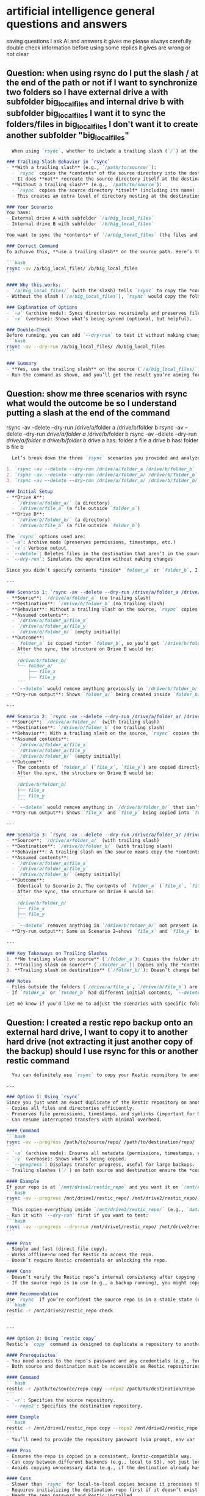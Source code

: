 * artificial intelligence general questions and answers
saving questions I ask AI and answers it gives me
please always carefully double check information before using some replies it gives are wrong or not clear
** Question: when using rsync do I put the slash / at the end of the path or not if I want to synchronize two folders so I have external drive a with subfolder big_local_files and internal drive b with subfolder big_local_files I want it to sync the folders/files in big_local_files I don't want it to create another subfolder "big_local_files"
#+begin_src markdown
  When using `rsync`, whether to include a trailing slash (`/`) at the end of the source path is a common point of confusion, but it’s critical to get right for your use case. Let me explain how it works and then apply it to your specific scenario.

### Trailing Slash Behavior in `rsync`
- **With a trailing slash** (e.g., `/path/to/source/`):
  - `rsync` copies the *contents* of the source directory into the destination directory.
  - It does **not** recreate the source directory itself at the destination.
- **Without a trailing slash** (e.g., `/path/to/source`):
  - `rsync` copies the source directory *itself* (including its name) into the destination directory.
  - This creates an extra level of directory nesting at the destination.

### Your Scenario
You have:
- External drive A with subfolder `/a/big_local_files`
- Internal drive B with subfolder `/b/big_local_files`

You want to sync the *contents* of `/a/big_local_files` (the files and folders inside it) into `/b/big_local_files`, without creating an additional `big_local_files` subfolder inside `/b/big_local_files`.

### Correct Command
To achieve this, **use a trailing slash** on the source path. Here’s the command:

```bash
rsync -av /a/big_local_files/ /b/big_local_files
```

#### Why this works:
- `/a/big_local_files/` (with the slash) tells `rsync` to copy the *contents* of `big_local_files` (e.g., `/a/big_local_files/file1`, `/a/big_local_files/subdir/`) into `/b/big_local_files`.
- Without the slash (`/a/big_local_files`), `rsync` would copy the folder itself, resulting in `/b/big_local_files/big_local_files/`, which is not what you want.

### Explanation of Options
- `-a` (archive mode): Syncs directories recursively and preserves file permissions, timestamps, etc.
- `-v` (verbose): Shows what’s being synced (optional, but helpful).

### Double-Check
Before running, you can add `--dry-run` to test it without making changes:
```bash
rsync -av --dry-run /a/big_local_files/ /b/big_local_files
```

### Summary
- **Yes, use the trailing slash** on the source (`/a/big_local_files/`) to sync the contents into `/b/big_local_files` without nesting.
- Run the command as shown, and you’ll get the result you’re aiming for! Let me know if you need more help.
#+end_src
** Question: show me three scenarios with rsync what would the outcome be so I understand putting a slash at the end of the command
rsync -av --delete --dry-run /drive/a/folder a /drive/b/folder b
rsync -av --delete --dry-run /drive/a/folder a/ /drive/b/folder b
rsync -av --delete --dry-run /drive/a/folder a/ /drive/b/folder b/
drive a has:
folder a
file a
drive b has:
folder b
file b
#+begin_src markdown
  Let’s break down the three `rsync` scenarios you provided and analyze the outcomes step by step. The key difference between them lies in the use of trailing slashes (`/`) on the source and destination paths, which significantly affects how `rsync` interprets and synchronizes the directories. I'll assume spaces in your commands (e.g., between "folder a" and "/drive/b/folder b") are typos and should be corrected for clarity. Here’s how I’ll interpret them based on standard `rsync` syntax:

1. `rsync -av --delete --dry-run /drive/a/folder_a /drive/b/folder_b`
2. `rsync -av --delete --dry-run /drive/a/folder_a/ /drive/b/folder_b`
3. `rsync -av --delete --dry-run /drive/a/folder_a/ /drive/b/folder_b/`

### Initial Setup
- **Drive A**:
  - `/drive/a/folder_a/` (a directory)
  - `/drive/a/file_a` (a file outside `folder_a`)
- **Drive B**:
  - `/drive/b/folder_b/` (a directory)
  - `/drive/b/file_b` (a file outside `folder_b`)

The `rsync` options used are:
- `-a`: Archive mode (preserves permissions, timestamps, etc.)
- `-v`: Verbose output
- `--delete`: Deletes files in the destination that aren’t in the source
- `--dry-run`: Simulates the operation without making changes

Since you didn’t specify contents *inside* `folder_a` or `folder_b`, I’ll assume `folder_a` contains some example files (e.g., `file_x`, `file_y`) to demonstrate the behavior meaningfully, while `folder_b` starts empty or with different files (e.g., `file_z`). If they’re empty, the outcomes would still follow the same logic but with less to show.

---

### Scenario 1: `rsync -av --delete --dry-run /drive/a/folder_a /drive/b/folder_b`
- **Source**: `/drive/a/folder_a` (no trailing slash)
- **Destination**: `/drive/b/folder_b` (no trailing slash)
- **Behavior**: Without a trailing slash on the source, `rsync` copies the *entire directory* `folder_a` (including its name) into the destination directory `folder_b`. The result is a nested structure.
- **Assumed contents**:
  - `/drive/a/folder_a/file_x`
  - `/drive/a/folder_a/file_y`
  - `/drive/b/folder_b/` (empty initially)
- **Outcome**:
  - `folder_a` is copied *into* `folder_b`, so you’d get `/drive/b/folder_b/folder_a/`.
  - After the sync, the structure on Drive B would be:
    ```
    /drive/b/folder_b/
    └── folder_a/
        ├── file_x
        ├── file_y
    ```
  - `--delete` would remove anything previously in `/drive/b/folder_b/` that isn’t `folder_a` or its contents, but since `folder_b` was empty, no deletions occur here.
- **Dry-run output**: Shows `folder_a/` being created inside `folder_b/` and its contents copied.

---

### Scenario 2: `rsync -av --delete --dry-run /drive/a/folder_a/ /drive/b/folder_b`
- **Source**: `/drive/a/folder_a/` (with trailing slash)
- **Destination**: `/drive/b/folder_b` (no trailing slash)
- **Behavior**: With a trailing slash on the source, `rsync` copies the *contents* of `folder_a` (not the directory itself) directly into `folder_b`. The destination directory `folder_b` becomes the container for the source’s contents.
- **Assumed contents**:
  - `/drive/a/folder_a/file_x`
  - `/drive/a/folder_a/file_y`
  - `/drive/b/folder_b/` (empty initially)
- **Outcome**:
  - The contents of `folder_a` (`file_x`, `file_y`) are copied directly into `/drive/b/folder_b/`.
  - After the sync, the structure on Drive B would be:
    ```
    /drive/b/folder_b/
    ├── file_x
    ├── file_y
    ```
  - `--delete` would remove anything in `/drive/b/folder_b/` that isn’t in `/drive/a/folder_a/`. If `folder_b` had `file_z` initially, it would be deleted.
- **Dry-run output**: Shows `file_x` and `file_y` being copied into `folder_b/`, and any pre-existing files in `folder_b/` (not in `folder_a/`) marked for deletion.

---

### Scenario 3: `rsync -av --delete --dry-run /drive/a/folder_a/ /drive/b/folder_b/`
- **Source**: `/drive/a/folder_a/` (with trailing slash)
- **Destination**: `/drive/b/folder_b/` (with trailing slash)
- **Behavior**: A trailing slash on the source means copy the *contents* of `folder_a`. A trailing slash on the destination is optional when the destination already exists (like here), so this behaves the same as Scenario 2. The contents of `folder_a` are synced into `folder_b`.
- **Assumed contents**:
  - `/drive/a/folder_a/file_x`
  - `/drive/a/folder_a/file_y`
  - `/drive/b/folder_b/` (empty initially)
- **Outcome**:
  - Identical to Scenario 2. The contents of `folder_a` (`file_x`, `file_y`) are copied into `/drive/b/folder_b/`.
  - After the sync, the structure on Drive B would be:
    ```
    /drive/b/folder_b/
    ├── file_x
    ├── file_y
    ```
  - `--delete` removes anything in `/drive/b/folder_b/` not present in `/drive/a/folder_a/`.
- **Dry-run output**: Same as Scenario 2—shows `file_x` and `file_y` being copied into `folder_b/`, with deletions if applicable.

---

### Key Takeaways on Trailing Slashes
1. **No trailing slash on source** (`/folder_a`): Copies the folder itself, including its name, into the destination.
2. **Trailing slash on source** (`/folder_a/`): Copies only the *contents* of the folder, not the folder’s name.
3. **Trailing slash on destination** (`/folder_b/`): Doesn’t change behavior if the destination exists; it’s only critical when the destination doesn’t exist (it would error out without creating it).

### Notes
- Files outside the folders (`/drive/a/file_a`, `/drive/b/file_b`) are unaffected because they’re not part of the source or destination paths.
- If `folder_a` or `folder_b` had different initial contents, `--delete` would align `folder_b` (or `folder_b/folder_a` in Scenario 1) with the source, removing extras.

Let me know if you’d like me to adjust the scenarios with specific folder contents or clarify further!
#+end_src
** Question: I created a restic repo backup onto an external hard drive, I want to copy it to another hard drive (not extracting it just another copy of the backup) should I use rsync for this or another restic command
#+begin_src markdown
  You can definitely use `rsync` to copy your Restic repository to another hard drive, and it’s often the simplest and most efficient approach for duplicating the backup as-is (without extracting or modifying it). However, there’s also a Restic-specific alternative worth considering: the `restic copy` command, introduced in later versions of Restic (available since version 0.12.0). Let’s explore both options to help you decide.

---

### Option 1: Using `rsync`
Since you just want an exact duplicate of the Restic repository on another hard drive, `rsync` is a great choice because it:
- Copies all files and directories efficiently.
- Preserves file permissions, timestamps, and symlinks (important for Restic’s integrity).
- Can resume interrupted transfers with minimal overhead.

#### Command
```bash
rsync -av --progress /path/to/source/repo/ /path/to/destination/repo/
```
- `-a` (archive mode): Ensures all metadata (permissions, timestamps, etc.) is preserved, which is critical for Restic repos.
- `-v` (verbose): Shows what’s being copied.
- `--progress`: Displays transfer progress, useful for large backups.
- Trailing slashes (`/`) on both source and destination ensure the *contents* of the source repo directory are copied into the destination directory (not the directory itself nested inside).

#### Example
If your repo is at `/mnt/drive1/restic_repo` and you want it on `/mnt/drive2/restic_repo`:
```bash
rsync -av --progress /mnt/drive1/restic_repo/ /mnt/drive2/restic_repo/
```
- This copies everything inside `/mnt/drive1/restic_repo/` (e.g., `data/`, `snapshots/`, `config`) into `/mnt/drive2/restic_repo/`.
- Run it with `--dry-run` first if you want to test:
```bash
rsync -av --progress --dry-run /mnt/drive1/restic_repo/ /mnt/drive2/restic_repo/
```

#### Pros
- Simple and fast (direct file copy).
- Works offline—no need for Restic to access the repo.
- Doesn’t require Restic credentials or unlocking the repo.

#### Cons
- Doesn’t verify the Restic repo’s internal consistency after copying (e.g., corrupted files would copy as-is).
- If the source repo is in use (e.g., a backup running), you might copy an inconsistent state.

#### Recommendation
Use `rsync` if you’re confident the source repo is in a stable state (e.g., no backups or restores running) and you just need a quick, exact duplicate. After copying, you can run `restic check` on the new copy to ensure integrity:
```bash
restic -r /mnt/drive2/restic_repo check
```

---

### Option 2: Using `restic copy`
Restic’s `copy` command is designed to duplicate a repository to another location while maintaining its internal structure and integrity. It’s more “Restic-aware” than `rsync`.

#### Prerequisites
- You need access to the repo’s password and any credentials (e.g., for remote backends, though here it’s local).
- Both source and destination must be accessible as Restic repositories.

#### Command
```bash
restic -r /path/to/source/repo copy --repo2 /path/to/destination/repo
```
- `-r`: Specifies the source repository.
- `--repo2`: Specifies the destination repository.

#### Example
```bash
restic -r /mnt/drive1/restic_repo copy --repo2 /mnt/drive2/restic_repo
```
- You’ll need to provide the repository password (via prompt, env var `RESTIC_PASSWORD`, or `--password-file`).

#### Pros
- Ensures the repo is copied in a consistent, Restic-compatible way.
- Can copy between different backends (e.g., local to S3), not just local-to-local.
- Avoids copying unnecessary data (e.g., if the destination already has some snapshots).

#### Cons
- Slower than `rsync` for local-to-local copies because it processes the repo’s data structures.
- Requires initializing the destination repo first if it doesn’t exist (run `restic init -r /mnt/drive2/restic_repo` beforehand).
- Needs the repo password and Restic installed.

#### Recommendation
Use `restic copy` if you want Restic to manage the duplication process and ensure the new repo is immediately usable, or if you’re copying to a non-local backend. It’s overkill for a simple local copy unless you suspect inconsistencies in the source.

---

### My Recommendation
For your use case (copying a local Restic repo to another hard drive without extracting it), **use `rsync`**. It’s faster, simpler, and doesn’t require Restic to intervene. Here’s why:
- You’re not transforming or restoring the backup—just duplicating it.
- Restic repos are just directories with files (`data/`, `snapshots/`, etc.), and `rsync -a` handles them perfectly.
- You can verify the copy afterward with `restic check`.

#### Steps
1. Ensure no Restic operations are running on the source repo.
2. Copy with `rsync`:
   ```bash
   rsync -av --progress /mnt/drive1/restic_repo/ /mnt/drive2/restic_repo/
   ```
3. Verify the new repo:
   ```bash
   restic -r /mnt/drive2/restic_repo check
   ```

If you’re worried about consistency or want a “smarter” copy, use `restic copy`, but for a straightforward backup duplication, `rsync` is your best bet. Let me know if you need help tweaking the command!
#+end_src
** Question: can restic update another computer with the repo on the same network over ssh or another similar protocol
#+begin_src markdown
  Yes, Restic can absolutely update (or sync) a repository to another computer on the same network, and SSH is one of the most practical ways to do this. Restic supports several backends that can facilitate this process, including SFTP (SSH File Transfer Protocol), which allows you to access a remote repository over SSH. Alternatively, you could use other methods like a shared network filesystem (e.g., NFS) or even REST server mode, depending on your setup. Let’s explore how to do this with SSH specifically, as it’s secure and commonly used, and then touch on alternatives.

---

### Option 1: Using Restic with SFTP (over SSH)
Restic can back up directly to a remote repository on another computer using SFTP, which leverages SSH for secure transport. This is ideal for updating a repo on another machine without manually copying files.

#### Prerequisites
1. **SSH Access**: The target computer (let’s call it `remote_host`) must have an SSH server running, and your local computer must have SSH access to it (e.g., via key-based authentication).
2. **Restic Installed**: Restic must be installed on the local machine. It’s optional but helpful on the remote machine for verification.
3. **Remote Repo Directory**: The remote computer needs a directory for the Restic repo (e.g., `/home/user/restic_repo`).

#### Steps
1. **Initialize the Repo on the Remote Host** (if not already done):
   - You can do this locally first and then copy it, or initialize it directly over SFTP.
   - Command from local machine:
     ```bash
     restic -r sftp:user@remote_host:/home/user/restic_repo init
     ```
     - Replace `user@remote_host` with your SSH username and hostname/IP.
     - Provide the repo password when prompted (or use `--password-file`).

2. **Backup to the Remote Repo**:
   - From your local machine, run a backup command to update the remote repo:
     ```bash
     restic -r sftp:user@remote_host:/home/user/restic_repo backup /path/to/local/data
     ```
   - This sends data over SSH to the remote repo, updating it with new snapshots.

3. **SSH Configuration** (optional for convenience):
   - If you use an SSH key or non-standard port, configure `~/.ssh/config`:
     ```
     Host remote_host
         HostName 192.168.1.100
         User user
         Port 22
         IdentityFile ~/.ssh/id_rsa
     ```
   - Then simplify the command:
     ```bash
     restic -r sftp:remote_host:/home/user/restic_repo backup /path/to/local/data
     ```

#### Pros
- Secure (encrypted via SSH).
- Updates only what’s changed (Restic’s deduplication and incremental backups).
- No need for manual file copying after the initial setup.

#### Cons
- Requires SSH setup and possibly firewall adjustments.
- Slightly slower than local backups due to network latency.

#### Notes
- If the repo already exists on the remote host (e.g., from an `rsync` copy), just point Restic to it with the `sftp:` backend—no reinitialization needed.
- Use `restic check` on the remote host (if Restic is installed there) to verify:
  ```bash
  restic -r /home/user/restic_repo check
  ```

---

### Option 2: Rsync Over SSH + Local Restic
If you prefer keeping Restic operations local and just syncing the repo afterward, you can combine `rsync` over SSH with your existing workflow.

#### Steps
1. **Backup Locally**:
   - On the local machine, update your local repo:
     ```bash
     restic -r /path/to/local/repo backup /path/to/data
     ```

2. **Sync to Remote Machine**:
   - Use `rsync` over SSH to copy the updated repo:
     ```bash
     rsync -av --progress -e ssh /path/to/local/repo/ user@remote_host:/home/user/restic_repo/
     ```

#### Pros
- Keeps Restic operations local (faster for backups).
- Simple to script and automate.
- Works with any existing repo.

#### Cons
- Copies the entire repo each time (though `rsync` only transfers changes).
- Risk of inconsistency if the local repo is modified during the transfer.

---

### Option 3: Restic REST Server
Restic supports a REST server backend, where the remote computer runs a REST server that the local Restic client connects to over HTTP/HTTPS.

#### Setup
1. **On Remote Host**:
   - Install Restic and start the REST server:
     ```bash
     restic serve rest-server --path /home/user/restic_repo
     ```
   - Optionally secure it with `--private-repos` and `--htpasswd-file` for authentication.

2. **On Local Machine**:
   - Backup to the REST server:
     ```bash
     restic -r rest:http://remote_host:8000/ backup /path/to/local/data
     ```

#### Pros
- Built into Restic, no SSH required.
- Good for dedicated backup servers.

#### Cons
- Requires running a server on the remote host.
- More complex setup than SFTP.

---

### Recommendation
For your use case—“updating another computer with the repo over the same network”—**Restic with SFTP over SSH** (Option 1) is the best approach:
- It’s secure, straightforward, and leverages Restic’s native capabilities.
- You avoid redundant file copying (unlike `rsync`), as Restic only sends what’s needed for the backup.
- Setup is minimal if SSH is already working.

#### Quick Start
Assuming `remote_host` is at `192.168.1.100` and the repo is at `/home/user/restic_repo`:
```bash
restic -r sftp:user@192.168.1.100:/home/user/restic_repo backup /path/to/local/data
```
- Set `RESTIC_PASSWORD` env var or use `--password-file` for automation.

If you already have a repo and just want to sync it, `rsync` over SSH (Option 2) works too, but SFTP is more “Restic-native.” Let me know if you need help with SSH setup or scripting this!
#+end_src
** Question: when on the command line linux and I have a command like rsync -av --dry-run how do I delete the --dry-run part using keyboard shortcuts most efficiently I tried ctrl plus delete key to delete it faster but is there another way to delete to the space
#+begin_src markdown
  In a Linux command line, when editing a command like `rsync -av --dry-run` and wanting to delete `--dry-run` efficiently, there are several keyboard shortcuts you can use depending on your terminal and shell (e.g., Bash). The goal is to delete from the cursor position back to the previous space or word boundary. Here’s how you can do it most efficiently:

### Most Efficient Option: `Ctrl+W` (Delete Previous Word)
- **What it does**: Deletes the entire word to the left of the cursor up to the previous whitespace.
- **How to use it**:
  1. Move your cursor to the end of `--dry-run` (e.g., using the right arrow key or `End` key if needed).
  2. Press `Ctrl+W`.
  3. This will remove `--dry-run` (including the space before it) in one go, leaving you with `rsync -av`.
- **Why it’s efficient**: It’s a single shortcut that targets the exact portion you want to delete, assuming `--dry-run` is treated as one "word" by the shell.

### Alternative: `Alt+Backspace` (or `Ctrl+Backspace` in Some Terminals)
- **What it does**: Deletes the previous word, similar to `Ctrl+W`.
- **How to use it**: Same as above—position the cursor after `--dry-run` and press `Alt+Backspace`.
- **Note**: This depends on your terminal emulator (e.g., GNOME Terminal, xterm). In some setups, it might not work, or `Ctrl+Backspace` might be mapped instead.

### Why `Ctrl+Delete` Didn’t Work
- `Ctrl+Delete` typically deletes from the cursor to the *end of the word* or *line* (forward), not backward. That’s why it didn’t help you delete `--dry-run` if your cursor was at the end. It’s more useful for removing text *after* the cursor.

### Other Useful Shortcuts
- **Ctrl+U**: Deletes the entire line to the left of the cursor. (Overkill here, but good to know.)
- **Ctrl+K**: Deletes from the cursor to the end of the line. (Useful if you want to clear everything after `--dry-run`.)
- **Ctrl+A then Ctrl+K**: Jump to the start and delete the whole line, if you want to start over.

### Recommendation
For your specific case (`rsync -av --dry-run` → `rsync -av`), `Ctrl+W` with the cursor at the end is the fastest and most precise way to delete `--dry-run`. It’s a standard Bash shortcut, widely supported, and requires no extra configuration.

Try it out, and let me know if your terminal behaves differently!
#+end_src
** Question: I have two computers on the same network I want to transfer a folder C:\file drops \ of files to a linux mint ubuntu computer using rsync I have ubuntu wsl installed on windows that I want to use the ip address of the linux mint computer is: 192.168.11.11 it can put the files in /home/david/Documents on this remote computer
#+begin_src markdown
  Let’s walk through how to transfer a folder from your Windows computer to your Linux Mint computer using `rsync` via Ubuntu WSL on Windows. Here’s a step-by-step guide:

### Prerequisites
1. **Windows Computer**: You have Ubuntu WSL installed, and the folder to transfer is `C:\file drops \`.
2. **Linux Mint Computer**: IP address is `192.168.11.11`, and the target directory is `/home/david/Documents`.
3. **Network**: Both computers are on the same network.
4. **SSH**: The Linux Mint machine must have an SSH server running (e.g., `openssh-server`) so `rsync` can connect to it.

### Steps

#### 1. Set Up SSH on Linux Mint
On the Linux Mint computer:
- Install the SSH server if it’s not already installed:
  ```bash
  sudo apt update
  sudo apt install openssh-server
  ```
- Ensure the SSH service is running:
  ```bash
  sudo systemctl start ssh
  sudo systemctl enable ssh
  ```
- Check your username (it’s `david` in this case) and note your password, as you’ll need it to log in.

#### 2. Install `rsync` in WSL
On your Windows computer, open the Ubuntu WSL terminal and install `rsync`:
```bash
sudo apt update
sudo apt install rsync
```

#### 3. Test SSH Connectivity
From the Ubuntu WSL terminal, test that you can connect to the Linux Mint machine:
```bash
ssh david@192.168.11.11
```
- If prompted, enter your password for the `david` user on Linux Mint.
- If this works, exit the SSH session by typing `exit`.

#### 4. Prepare the Windows Path for WSL
In WSL, Windows paths like `C:\file drops \` are accessible under `/mnt/c/`. So your folder becomes:
```
/mnt/c/file drops /
```
Note: Spaces in the folder name (`file drops `) require either escaping the spaces with `\` (e.g., `/mnt/c/file\ drops\ /`) or enclosing the path in quotes (e.g., `"/mnt/c/file drops /"`).

#### 5. Run the `rsync` Command
From the Ubuntu WSL terminal, use this `rsync` command to transfer the folder:
```bash
rsync -avz --progress "/mnt/c/file drops /" david@192.168.11.11:/home/david/Documents/
```
- **Explanation**:
  - `-a`: Archive mode (preserves permissions, timestamps, etc.).
  - `-v`: Verbose output.
  - `-z`: Compress data during transfer.
  - `--progress`: Show transfer progress.
  - `"/mnt/c/file drops /"`: Source folder (note the trailing `/` to copy the contents of the folder, not the folder itself).
  - `david@192.168.11.11:/home/david/Documents/`: Destination (remote Linux Mint machine).

- You’ll be prompted for the `david` user’s password on the Linux Mint machine unless you’ve set up SSH key authentication (see optional step below).

#### 6. Verify the Transfer
Once the command completes, log into the Linux Mint machine (via SSH or directly) and check `/home/david/Documents` to ensure the files are there:
```bash
ls /home/david/Documents
```

### Optional: Simplify with SSH Keys
To avoid entering a password each time:
1. On WSL, generate an SSH key pair:
   ```bash
   ssh-keygen -t rsa
   ```
   Press Enter to accept defaults.
2. Copy the public key to the Linux Mint machine:
   ```bash
   ssh-copy-id david@192.168.11.11
   ```
3. Test SSH again (`ssh david@192.168.11.11`)—it should log in without a password.

### Troubleshooting
- **Permission Denied**: Ensure the `david` user has write access to `/home/david/Documents` on Linux Mint.
- **Connection Refused**: Verify the SSH server is running on Linux Mint and the IP address is correct.
- **Path Issues**: Double-check the WSL path (`/mnt/c/file drops /`) exists and is accessible.

Let me know if you run into any issues!
#+end_src
** Question: linux write command for rsync to have all files in /media/david/externaldrive/big_local_files copied to /media/david/internaldrive/big_local_files such that all of the files from the external drive are copied to the internal drive and anything not on the external drive is removed from the internal drive, so when the command is done everything on the external drive should be the same so the itnernal drive is updated to be an exact copy of the external drive
#+begin_src markdown
  Here's the rsync command to synchronize the files from your external drive to your internal drive, making the internal drive an exact copy of the external drive (including removing files that don't exist on the external drive):

```bash
rsync -av --delete /media/david/externaldrive/big_local_files/ /media/david/internaldrive/big_local_files/
```

Let's break down the options:
- `-a` (archive mode): Copies directories recursively and preserves symbolic links, file permissions, ownership, and timestamps
- `-v` (verbose): Shows the progress of the file transfers
- `--delete`: Deletes files in the destination (/media/david/internaldrive/big_local_files/) that no longer exist in the source (/media/david/externaldrive/big_local_files/)
- The trailing `/` on the source directory is important - it tells rsync to copy the contents of the directory rather than the directory itself

This command will:
1. Copy all files and directories from the external drive to the internal drive
2. Update any files that have changed
3. Remove any files from the internal drive that aren't on the external drive
4. Preserve file attributes like timestamps and permissions

If you want to see what would happen without making changes first, you can add the `--dry-run` option:
```bash
rsync -av --delete --dry-run /media/david/externaldrive/big_local_files/ /media/david/internaldrive/big_local_files/
```
#+end_src
** Question: what is the command in emacs to search for the word under the point cursor in the quickest way possible
#+begin_src markdown
  In Emacs, the quickest way to search for the word under the cursor (point) is to use the **incremental search** feature combined with a command that automatically grabs the word at point. The most efficient command for this is:

**`C-s C-w`** 

### Explanation:
- **`C-s`** starts an incremental search forward (`isearch-forward`).
- **`C-w`** (`isearch-yank-word-or-char`) yanks (copies) the word at the cursor into the search prompt, immediately starting the search for that word.

### Steps:
1. Place your cursor on the word you want to search for.
2. Press `C-s C-w`.
3. Emacs will instantly begin searching forward for the next occurrence of that word.
4. Press `C-s` again to jump to subsequent occurrences, or `C-r` to search backward.

### Even Faster Tip:
If you bind this to a custom key combo (e.g., `M-s` or something shorter) in your Emacs config, you could make it a one-keystroke operation. For example, add this to your `.emacs` file:

```emacs-lisp
(global-set-key (kbd "M-s") 'isearch-forward-word)
```

However, out of the box, `C-s C-w` is the fastest built-in method!
#+end_src
** Question: please list top books for learning lisp programming languages preferably with concepts that can be used in Guile lisp and emacs lisp but it is also ok if it is specific to other lisp languages
#+begin_src markdown
  Here’s a list of top books for learning Lisp programming languages, with a focus on concepts that can be applied to Guile Lisp and Emacs Lisp, as well as some that are specific to other Lisp dialects like Common Lisp or Scheme. These books range from beginner-friendly introductions to advanced texts that dive into Lisp’s unique philosophy and practical applications. I’ve tailored this list to ensure relevance to Guile (a Scheme implementation) and Emacs Lisp, while also including broader Lisp resources.

### General Lisp Books (Applicable to Guile and Emacs Lisp)
1. **"Practical Common Lisp" by Peter Seibel"**
   - **Why it’s great:** This is a highly praised, hands-on introduction to Common Lisp that’s accessible to beginners yet valuable for intermediate learners. It covers core Lisp concepts like macros, functional programming, and dynamic typing, which translate well to Guile and Emacs Lisp.
   - **Relevance:** While it’s Common Lisp-specific, the foundational ideas (e.g., cons cells, recursion, and REPL-driven development) are directly applicable to both Guile and Emacs Lisp.
   - **Bonus:** Freely available online at [gigamonkeys.com/book](https://gigamonkeys.com/book/).

2. **"Land of Lisp" by Conrad Barski"**
   - **Why it’s great:** A fun, engaging book with cartoons and projects (like games) that teach Lisp fundamentals. It uses Common Lisp but emphasizes the “Lisp way” of thinking—perfect for understanding Guile and Emacs Lisp.
   - **Relevance:** Focuses on s-expressions, recursion, and macros, all of which are central to Guile (Scheme) and Emacs Lisp. The creative approach makes it memorable.
   - **Note:** Less formal than others but excellent for grasping Lisp’s mindset.

3. **"The Little Schemer" by Daniel P. Friedman and Matthias Felleisen"**
   - **Why it’s great:** A quirky, Socratic-style book that teaches Scheme (the basis for Guile) through questions and answers. It builds a deep understanding of recursion, lists, and functional programming.
   - **Relevance:** Guile is a Scheme dialect, so this is directly applicable. Emacs Lisp shares enough similarities (e.g., list processing) that the concepts carry over.
   - **Tip:** Pair it with a Guile REPL to test examples.

### Scheme-Specific Books (Guile-Focused)
4. **"Structure and Interpretation of Computer Programs (SICP)" by Harold Abelson and Gerald Jay Sussman"**
   - **Why it’s great:** A legendary book that uses Scheme to teach programming fundamentals. It’s deep, rigorous, and covers everything from abstraction to interpreters.
   - **Relevance:** Guile is Scheme-based, so you can run the examples directly. Emacs Lisp programmers will benefit from the functional programming and metaprogramming insights.
   - **Bonus:** Freely available online at [mitpress.mit.edu/sites/default/files/sicp/](https://mitpress.mit.edu/sites/default/files/sicp/).

5. **"The Scheme Programming Language" by R. Kent Dybvig"**
   - **Why it’s great:** A clear, concise reference and tutorial for Scheme. It’s more technical and less narrative-driven than SICP, making it a great companion.
   - **Relevance:** Perfect for Guile, as it’s Scheme-focused. Concepts like continuations and tail recursion are useful for advanced Guile programming and can inform Emacs Lisp techniques.
   - **Bonus:** Available online at [scheme.com/tspl4/](https://www.scheme.com/tspl4/).

### Emacs Lisp-Specific Books
6. **"An Introduction to Programming in Emacs Lisp" by Robert J. Chassell"**
   - **Why it’s great:** Written by an Emacs contributor, this is the definitive guide to Emacs Lisp. It’s beginner-friendly and integrated with Emacs itself.
   - **Relevance:** Tailored specifically to Emacs Lisp, it covers buffers, keybindings, and interactive functions—everything you need to customize Emacs. Some list-processing ideas overlap with Guile.
   - **Bonus:** Ships with Emacs (type `C-h i m Emacs Lisp Intro` in Emacs) and is free online at [gnu.org/software/emacs/manual/eintr.html](https://www.gnu.org/software/emacs/manual/html_node/eintr/).

7. **"Mastering Emacs" by Mickey Petersen"**
   - **Why it’s great:** While not solely about Emacs Lisp, it includes practical sections on writing and debugging Elisp code to extend Emacs.
   - **Relevance:** Ideal for hands-on Emacs Lisp learners who want to apply their skills immediately. Less theoretical but very actionable.
   - **Note:** Best for those already comfortable with Emacs basics.

### Advanced Lisp Books (Broader Concepts)
8. **"On Lisp" by Paul Graham"**
   - **Why it’s great:** A deep dive into advanced Lisp programming, particularly macros, written by the famous Paul Graham. It’s Common Lisp-focused but mind-expanding.
   - **Relevance:** Macros are a killer feature in both Guile and Emacs Lisp. This book will teach you how to think about metaprogramming in any Lisp.
   - **Note:** Requires some prior Lisp experience.

9. **"Let Over Lambda" by Doug Hoyte"**
   - **Why it’s great:** An advanced exploration of macros and closures in Common Lisp, pushing Lisp to its limits.
   - **Relevance:** Guile and Emacs Lisp macros aren’t as powerful as Common Lisp’s, but the concepts will inspire creative solutions in both.
   - **Note:** For experienced Lispers only.

### Recommendations by Focus
- **For Guile Lisp:** Start with "The Little Schemer" or "SICP" to master Scheme, then use "The Scheme Programming Language" as a reference.
- **For Emacs Lisp:** Begin with "An Introduction to Programming in Emacs Lisp," then explore "Mastering Emacs" for practical applications.
- **For General Lisp Mastery:** "Practical Common Lisp" and "Land of Lisp" are excellent starting points, with "On Lisp" for advanced study.

These books collectively cover the spectrum of Lisp programming, from practical skills to theoretical depth, and their ideas can be adapted across Guile, Emacs Lisp, and other dialects. Let me know if you’d like more details on any of these!
#+end_src
** Question: how do you jump to the next paragraph or next blank line in emacs
#+begin_src markdown
  In Emacs, jumping to the next paragraph or blank line can be done with a few simple commands, depending on what you mean by "next paragraph" or "next blank line." Here’s how you can do it:

- **To move to the beginning of the next paragraph**: Use the command `M-}` (that’s the Meta key, usually Alt, followed by the right curly brace). This moves your cursor forward to the start of the next paragraph. Emacs considers a paragraph to be a block of text separated by blank lines.

- **To move to the beginning of the previous paragraph**: Use `M-{`. This is the opposite, taking you back to the start of the prior paragraph.

- **To jump to the next blank line**: Emacs doesn’t have a single default keybinding that *only* jumps to blank lines, but you can use `C-u C-n` to move down a specific number of lines (e.g., `C-u 1 C-n` moves down one line at a time), or you can rely on paragraph navigation if blank lines are your separators. Alternatively, you could search for a blank line using `C-s` (incremental search) and type `^$` (a regular expression for an empty line), then hit Enter.

If you find yourself doing this a lot and want a custom shortcut, you could add something to your Emacs configuration file (like `~/.emacs` or `~/.emacs.d/init.el`). For example, to bind a key to jump to the next blank line, you could add:

```elisp
(global-set-key (kbd "C-c n") (lambda () (interactive) (re-search-forward "^$" nil t)))
```

This binds `C-c n` to jump to the next blank line. Adjust the keybinding to whatever you prefer.

Does that cover what you’re looking for, or did you have something more specific in mind?
#+end_src
** Question: how does gnu guile lisp compare with emacs lisp does learning one help understand the other or not really
#+begin_src markdown
  GNU Guile and Emacs Lisp are both dialects of Lisp, a family of programming languages known for their expressive power and flexibility, particularly due to their homoiconic nature (code as data). While they share some common Lisp heritage, they serve pretty different purposes and have distinct ecosystems, so let’s break it down.

GNU Guile is a general-purpose Scheme implementation, designed as an extension language for applications (it’s the official scripting language of the GNU Project). It’s based on Scheme, a minimalist Lisp dialect with a strong emphasis on functional programming, lexical scoping, and a clean, standardized core (like R7RS). Guile is versatile—it’s used in projects like Guix (a package manager) and can be embedded in C programs for scripting.

Emacs Lisp, on the other hand, is the scripting language baked into the Emacs text editor. It’s tailored for customizing and extending Emacs, so it’s tightly coupled to the editor’s internals. It’s more of a “practical” Lisp, with dynamic scoping by default (though it supports lexical scoping since Emacs 24), and it’s loaded with functions and quirks specific to text editing and buffer management.

### Key Comparisons
1. **Syntax and Core Language**  
   - Guile (Scheme) has a leaner, more standardized syntax. It uses `define` instead of `defun` for functions, and its macro system (using `define-syntax` and `syntax-rules`) is hygienic by default, which avoids accidental variable capture.
   - Emacs Lisp feels more ad hoc. It’s got a heavier, older Lisp vibe with `defun`, `defvar`, and a macro system (`defmacro`) that’s non-hygienic, meaning you have to be careful about variable names clashing. It’s less about theoretical purity and more about getting stuff done in Emacs.

2. **Scoping**  
   - Guile uses lexical scoping everywhere—variables are bound where they’re defined, which makes it predictable and aligns with modern programming paradigms.
   - Emacs Lisp defaults to dynamic scoping (a variable’s value depends on the call stack), which can be confusing but was historically useful for Emacs’s interactive environment. Since 2012, it’s had optional lexical scoping via `lexical-binding`, but old code often leans on the dynamic style.

3. **Purpose and Libraries**  
   - Guile is broader in scope. It’s got modules, a foreign function interface for C, and can be used standalone or embedded in other systems.
   - Emacs Lisp is narrower—it’s all about Emacs. Its “standard library” is a massive collection of editor-specific functions like `save-excursion` or `goto-char`. You won’t find much utility outside Emacs.

4. **Community and Use Case**  
   - Guile’s community is smaller but focused on Scheme enthusiasts and GNU projects. It’s more “academic” in flavor.
   - Emacs Lisp has a huge, practical user base—every Emacs hacker tweaks it. It’s less about elegance and more about customizing your editor.

### Does Learning One Help with the Other?
Yes, but only to a point. Here’s why:

- **Shared Lisp DNA**: Both are Lisps, so learning one gets you comfy with s-expressions (those nested parentheses), prefix notation, and the idea of code as manipulable lists. Concepts like `car`, `cdr`, `cons`, and recursion carry over. If you grok `(lambda (x) (* x x))` in Guile, you’ll get `(lambda (x) (* x x))` in Emacs Lisp.
- **Mental Model**: The REPL-driven, interactive style of development is similar. Guile’s `guile` REPL and Emacs’s `ielm` (or just evaluating code in a buffer) feel alike—both encourage experimentation.
- **Macros**: Both have powerful macro systems, though they differ. Guile’s hygienic macros might make you appreciate Emacs Lisp’s raw `defmacro` power (and its pitfalls), or vice versa.

But the differences can trip you up:
- **Scoping**: If you learn Guile first, Emacs’s dynamic scoping will feel weird and error-prone. If you start with Emacs Lisp, Guile’s strict lexical scoping might seem restrictive until you adjust.
- **Ecosystem**: Knowing Guile won’t help you navigate Emacs’s buffer-manipulating functions, and Emacs Lisp won’t teach you Guile’s module system or Scheme’s continuations.
- **Mindset**: Guile pushes functional purity and elegance; Emacs Lisp is pragmatic and tied to a specific tool. They pull you in different directions.

### Bottom Line
Learning one gives you a leg up on the other for the basics—Lisp syntax and list manipulation are universal. But they diverge fast due to their goals and design choices. If you’re fluent in Guile, you’ll still need to learn Emacs Lisp’s quirks to script Emacs effectively, and vice versa for using Guile in a broader context. Think of it like knowing Spanish and Portuguese: they’re related, but you’re not fluent in one just because you know the other. Pick based on your goal—Guile for Scheme and general scripting, Emacs Lisp for mastering Emacs—and let the overlap be a bonus, not the plan.
#+end_src
** Question: linux mint uninstall xrdp
#+begin_src markdown
  To uninstall XRDP from Linux Mint, you can use the following steps:

1. **Open a Terminal**: Press `Ctrl + Alt + T` to open the terminal.

2. **Uninstall XRDP**:
   - First, ensure you have the package name correct. XRDP is typically named `xrdp` in repositories. 
   - Run the following command to uninstall XRDP:

     ```bash
     sudo apt-get remove --purge xrdp
     ```

   - The `--purge` option removes the configuration files as well.

3. **Remove Dependencies (if needed)**:
   - If you've installed packages just for XRDP and don't need them anymore, you might want to remove them too. Here's how to clean up:

     ```bash
     sudo apt-get autoremove
     ```

4. **Update Package Lists** (optional but recommended):
   - After you've made changes to the installed packages, it's good practice to update:

     ```bash
     sudo apt-get update
     ```

5. **Reboot (optional)**:
   - Sometimes, especially after removing software that interacts with system services like XRDP, a reboot can ensure all services are properly restarted:

     ```bash
     sudo reboot
     ```

This will uninstall XRDP from your Linux Mint system. If you encounter any issues or if XRDP was installed in a different way (e.g., from source), you might need to manually remove additional files or configurations. Remember, if you ever need to reinstall XRDP or any other software, you can follow similar steps to install it back.
#+end_src
** Question: linux mint how do I enable ssh or see if it is on
#+begin_src markdown
  Whether or not you need to enable `ufw` (Uncomplicated Firewall) on your Linux Mint system depends on several factors:

### Reasons to Enable UFW:

1. **Security**: The primary reason to enable a firewall like `ufw` is to enhance the security of your system by controlling incoming and outgoing network traffic. By default, it blocks all incoming connections and allows outgoing, which can protect against unauthorized access attempts.

2. **Server or Internet Exposure**: If your Linux Mint machine is acting as a server (like an SSH server, web server, etc.), or if it's directly exposed to the internet (e.g., not behind another firewall or router with NAT), enabling `ufw` is highly recommended to control which services are accessible from outside.

3. **Privacy**: Controlling which services are open to the network can help in maintaining privacy, preventing unnecessary data exposure.

4. **Compliance**: In some environments, there might be security policies or compliance requirements that mandate the use of a firewall.

### Reasons It Might Not Matter:

1. **Behind Another Firewall**: If your system is behind a router with a NAT (Network Address Translation) or another firewall that manages network traffic, the additional security from `ufw` might be less critical, but it can still add an extra layer of protection.

2. **Personal Use**: For personal desktop use where you're not sharing services, and your system is behind a router, the risk might be low enough that you might not feel the immediate need to enable it. However, enabling it still provides benefits with minimal downsides.

3. **Ease of Use**: If you're not familiar with firewall configuration, you might choose not to enable it unless you have a specific need, although `ufw` is designed to be user-friendly.

### Conclusion:

- **Enable UFW** if:
  - You're running services that are accessible from outside your local network.
  - You want an additional layer of security.
  - You're concerned about network security or privacy.

- **It might not matter** if:
  - You're behind a robust network firewall.
  - You're using your system solely for personal use with no services exposed to external networks.

However, even for personal use, enabling `ufw` with minimal configuration (like allowing SSH if you use it) can provide peace of mind with little to no downside. Here's how you might set it up for basic usage:

```bash
sudo ufw enable
sudo ufw allow ssh  # If you use SSH
sudo ufw status  # Check status
```

This setup enables `ufw` and allows SSH connections, which is common for remote access. Remember, once enabled, you might need to configure additional rules based on your specific needs.
#+end_src
** Question: walk me through using the linux tool restic to create a backup of /run/myinternalvolume to /run/myexternalvolume
#+begin_src markdown
  Here's a step-by-step guide on how to use `restic` to create a backup from `/run/myinternalvolume` to `/run/myexternalvolume` on a Linux system:

### Step 1: Install restic

First, you need to install `restic`. If you're using a Debian-based distribution like Ubuntu, you can install it using:

```bash
sudo apt-get update
sudo apt-get install restic
```

For other distributions, check the official `restic` documentation or use your package manager accordingly.

### Step 2: Initialize the Backup Repository

Before you can backup data, you need to initialize a restic repository where the backups will be stored. Here, we'll assume `/run/myexternalvolume` is your backup destination:

```bash
restic init --repo /run/myexternalvolume
```

You'll be prompted to set a password for the repository. Remember this password as you'll need it for future operations like backups, restores, etc.

### Step 3: Create the Backup

Now, you can create a backup of `/run/myinternalvolume`:

```bash
restic -r /run/myexternalvolume backup /run/myinternalvolume
```

Here's what each part does:
- `-r /run/myexternalvolume` specifies the repository where the backup will be stored.
- `backup /run/myinternalvolume` tells `restic` what to back up.

### Step 4: Verify the Backup

To ensure your backup was successful, you can list the snapshots in the repository:

```bash
restic -r /run/myexternalvolume snapshots
```

This command lists all the snapshots in the repository, showing you what has been backed up, when, and with what tags (if any).

### Step 5: Periodic Backups

For regular backups, you might want to automate this process. Here's a simple script you could use in a cron job:

```bash
#!/bin/bash
restic -r /run/myexternalvolume backup /run/myinternalvolume --tag daily_backup
```

Save this script to a file (e.g., `backup.sh`), make it executable:

```bash
chmod +x backup.sh
```

Then, you could add this to your cron table with:

```bash
crontab -e
```

Add a line like:

```
0 2 * * * /path/to/backup.sh
```

This would run the backup daily at 2 AM.

### Step 6: Additional Notes

- **Security**: Always ensure that `/run/myexternalvolume` is secure, especially since it contains your backup data. Consider using encryption if the external volume could be accessed by unauthorized parties.
- **Space**: Check available space on `/run/myexternalvolume` before backups to ensure you don't run out of space.
- **Maintenance**: Over time, you might want to prune old backups. Use `restic forget` for this purpose, along with `--prune` to remove unnecessary data from the repository.

This setup gives you a basic, yet robust, backup strategy using `restic`. Remember, regular testing of your backups (by restoring them to a test environment) is crucial to ensure data integrity.
#+end_src
